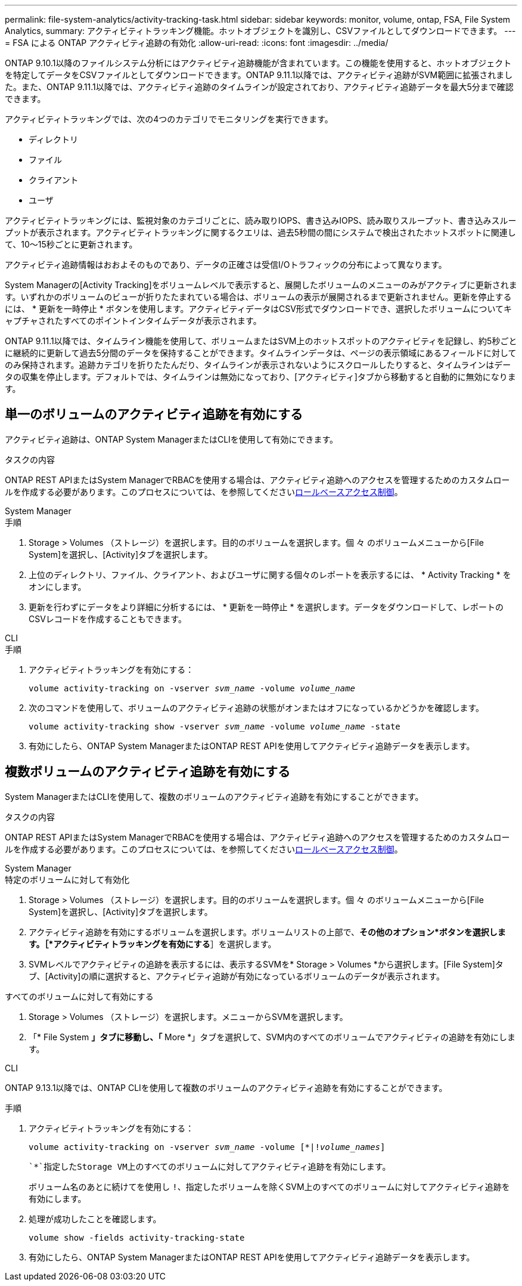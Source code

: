 ---
permalink: file-system-analytics/activity-tracking-task.html 
sidebar: sidebar 
keywords: monitor, volume, ontap, FSA, File System Analytics, 
summary: アクティビティトラッキング機能。ホットオブジェクトを識別し、CSVファイルとしてダウンロードできます。 
---
= FSA による ONTAP アクティビティ追跡の有効化
:allow-uri-read: 
:icons: font
:imagesdir: ../media/


[role="lead"]
ONTAP 9.10.1以降のファイルシステム分析にはアクティビティ追跡機能が含まれています。この機能を使用すると、ホットオブジェクトを特定してデータをCSVファイルとしてダウンロードできます。ONTAP 9.11.1以降では、アクティビティ追跡がSVM範囲に拡張されました。また、ONTAP 9.11.1以降では、アクティビティ追跡のタイムラインが設定されており、アクティビティ追跡データを最大5分まで確認できます。

アクティビティトラッキングでは、次の4つのカテゴリでモニタリングを実行できます。

* ディレクトリ
* ファイル
* クライアント
* ユーザ


アクティビティトラッキングには、監視対象のカテゴリごとに、読み取りIOPS、書き込みIOPS、読み取りスループット、書き込みスループットが表示されます。アクティビティトラッキングに関するクエリは、過去5秒間の間にシステムで検出されたホットスポットに関連して、10～15秒ごとに更新されます。

アクティビティ追跡情報はおおよそのものであり、データの正確さは受信I/Oトラフィックの分布によって異なります。

System Managerの[Activity Tracking]をボリュームレベルで表示すると、展開したボリュームのメニューのみがアクティブに更新されます。いずれかのボリュームのビューが折りたたまれている場合は、ボリュームの表示が展開されるまで更新されません。更新を停止するには、 * 更新を一時停止 * ボタンを使用します。アクティビティデータはCSV形式でダウンロードでき、選択したボリュームについてキャプチャされたすべてのポイントインタイムデータが表示されます。

ONTAP 9.11.1以降では、タイムライン機能を使用して、ボリュームまたはSVM上のホットスポットのアクティビティを記録し、約5秒ごとに継続的に更新して過去5分間のデータを保持することができます。タイムラインデータは、ページの表示領域にあるフィールドに対してのみ保持されます。追跡カテゴリを折りたたんだり、タイムラインが表示されないようにスクロールしたりすると、タイムラインはデータの収集を停止します。デフォルトでは、タイムラインは無効になっており、[アクティビティ]タブから移動すると自動的に無効になります。



== 単一のボリュームのアクティビティ追跡を有効にする

アクティビティ追跡は、ONTAP System ManagerまたはCLIを使用して有効にできます。

.タスクの内容
ONTAP REST APIまたはSystem ManagerでRBACを使用する場合は、アクティビティ追跡へのアクセスを管理するためのカスタムロールを作成する必要があります。このプロセスについては、を参照してくださいxref:role-based-access-control-task.html[ロールベースアクセス制御]。

[role="tabbed-block"]
====
.System Manager
--
.手順
. Storage > Volumes （ストレージ）を選択します。目的のボリュームを選択します。個 々 のボリュームメニューから[File System]を選択し、[Activity]タブを選択します。
. 上位のディレクトリ、ファイル、クライアント、およびユーザに関する個々のレポートを表示するには、 * Activity Tracking * をオンにします。
. 更新を行わずにデータをより詳細に分析するには、 * 更新を一時停止 * を選択します。データをダウンロードして、レポートのCSVレコードを作成することもできます。


--
.CLI
--
.手順
. アクティビティトラッキングを有効にする：
+
`volume activity-tracking on -vserver _svm_name_ -volume _volume_name_`

. 次のコマンドを使用して、ボリュームのアクティビティ追跡の状態がオンまたはオフになっているかどうかを確認します。
+
`volume activity-tracking show -vserver _svm_name_ -volume _volume_name_ -state`

. 有効にしたら、ONTAP System ManagerまたはONTAP REST APIを使用してアクティビティ追跡データを表示します。


--
====


== 複数ボリュームのアクティビティ追跡を有効にする

System ManagerまたはCLIを使用して、複数のボリュームのアクティビティ追跡を有効にすることができます。

.タスクの内容
ONTAP REST APIまたはSystem ManagerでRBACを使用する場合は、アクティビティ追跡へのアクセスを管理するためのカスタムロールを作成する必要があります。このプロセスについては、を参照してくださいxref:role-based-access-control-task.html[ロールベースアクセス制御]。

[role="tabbed-block"]
====
.System Manager
--
.特定のボリュームに対して有効化
. Storage > Volumes （ストレージ）を選択します。目的のボリュームを選択します。個 々 のボリュームメニューから[File System]を選択し、[Activity]タブを選択します。
. アクティビティ追跡を有効にするボリュームを選択します。ボリュームリストの上部で、*その他のオプション*ボタンを選択します。［*アクティビティトラッキングを有効にする*］を選択します。
. SVMレベルでアクティビティの追跡を表示するには、表示するSVMを* Storage > Volumes *から選択します。[File System]タブ、[Activity]の順に選択すると、アクティビティ追跡が有効になっているボリュームのデータが表示されます。


.すべてのボリュームに対して有効にする
. Storage > Volumes （ストレージ）を選択します。メニューからSVMを選択します。
. 「* File System *」タブに移動し、「* More *」タブを選択して、SVM内のすべてのボリュームでアクティビティの追跡を有効にします。


--
.CLI
--
ONTAP 9.13.1以降では、ONTAP CLIを使用して複数のボリュームのアクティビティ追跡を有効にすることができます。

.手順
. アクティビティトラッキングを有効にする：
+
`volume activity-tracking on -vserver _svm_name_ -volume [*|!_volume_names_]`

+
 `*`指定したStorage VM上のすべてのボリュームに対してアクティビティ追跡を有効にします。

+
ボリューム名のあとに続けてを使用し `!`、指定したボリュームを除くSVM上のすべてのボリュームに対してアクティビティ追跡を有効にします。

. 処理が成功したことを確認します。
+
`volume show -fields activity-tracking-state`

. 有効にしたら、ONTAP System ManagerまたはONTAP REST APIを使用してアクティビティ追跡データを表示します。


--
====